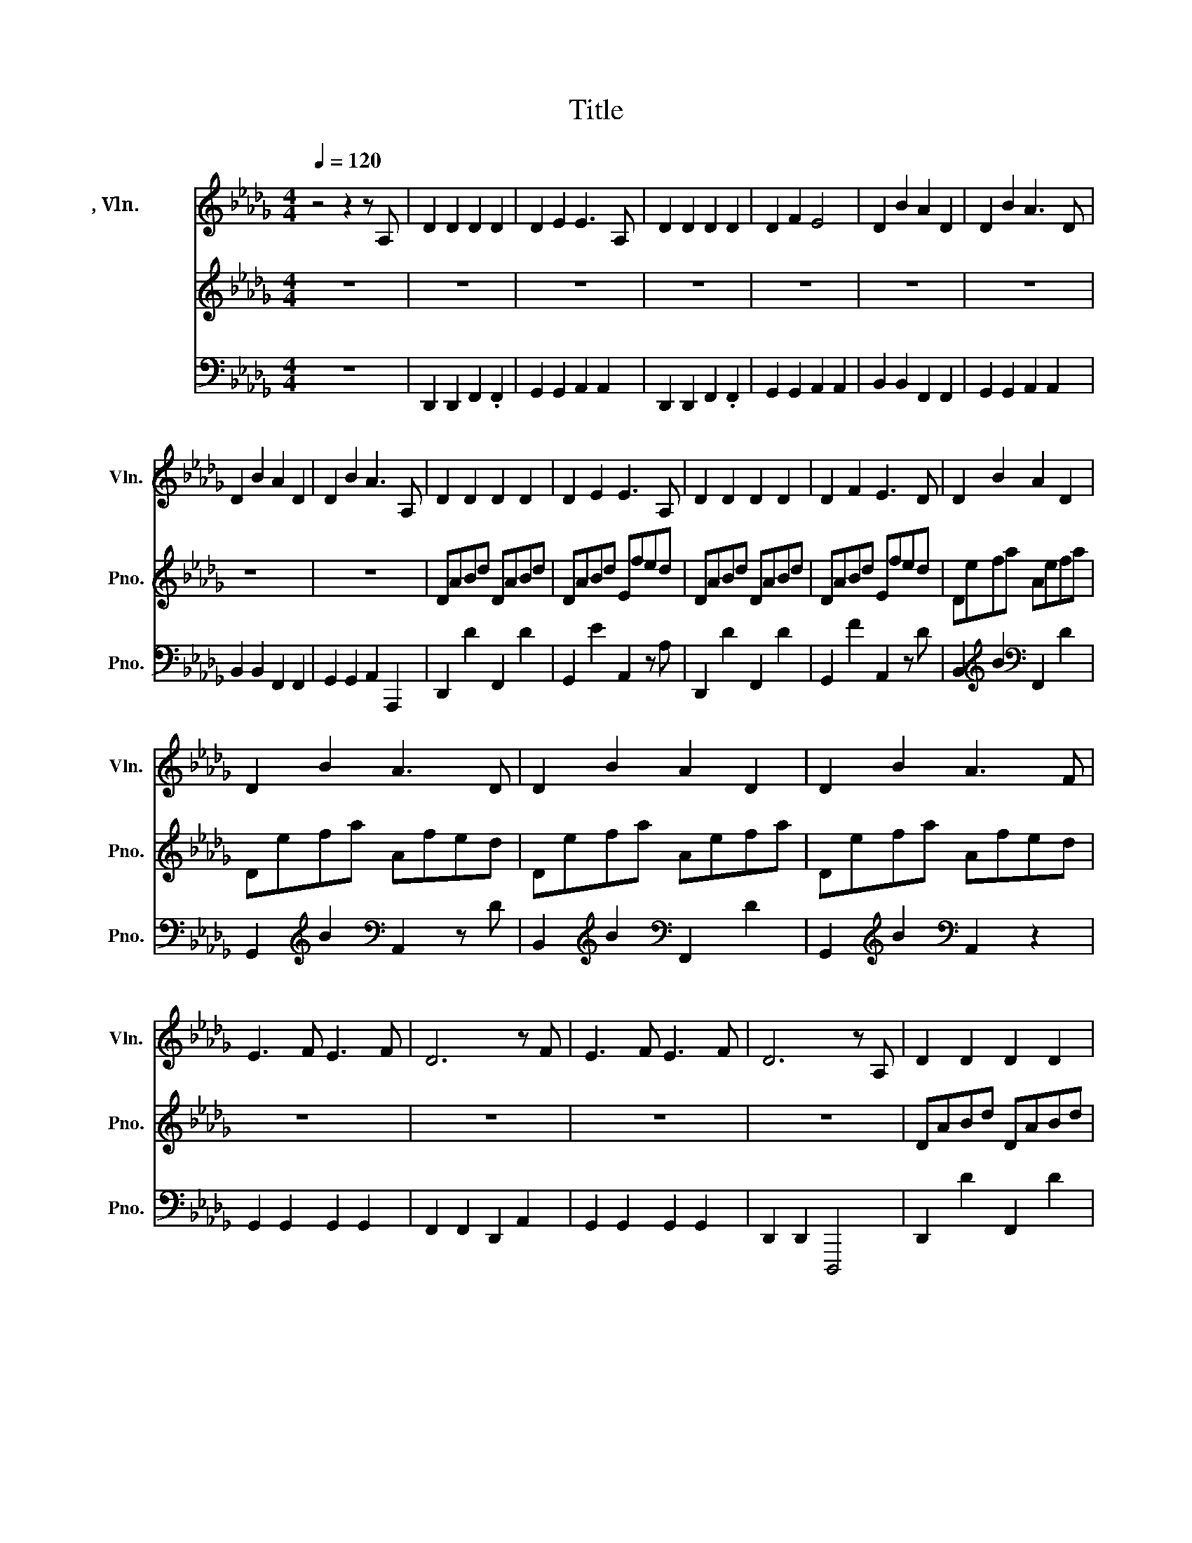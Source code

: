 X:1
T:Title
%%score 1 2 3
L:1/8
Q:1/4=120
M:4/4
K:Db
V:1 treble nm="小提琴, Vln. " snm="Vln."
V:2 treble nm="钢琴" snm="Pno."
V:3 bass nm="钢琴" snm="Pno."
V:1
 z4 z2 z A, | D2 D2 D2 D2 | D2 E2 E3 A, | D2 D2 D2 D2 | D2 F2 E4 | D2 B2 A2 D2 | D2 B2 A3 D | %7
w: |||||||
 D2 B2 A2 D2 | D2 B2 A3 A, | D2 D2 D2 D2 | D2 E2 E3 A, | D2 D2 D2 D2 | D2 F2 E3 D | D2 B2 A2 D2 | %14
w: |||||||
 D2 B2 A3 D | D2 B2 A2 D2 | D2 B2 A3 F | E3 F E3 F | D6 z F | E3 F E3 F | D6 z A, | D2 D2 D2 D2 | %22
w: ||||||||
 D2 E2 E3 A, | D2 D2 D2 D2 | D2 F2 E3 D | D2 B2 A2 D2 | D2 B2 A3 D | D2 B2 A2 D2 | D2 B2 A3 A, | %29
w: |||||||
 D2 D2 D2 D2 | D2 E2 E3 A, | D2 D2 D2 D2 | D2 F2 E3 D | D2 B2 A2 D2 | D2 B2 A3 D | D2 B2 A2 D2 | %36
w: |||||||
 D2 B2 A3 F | E3 F E3 F | D6 z F | E3 F E3 F | D6 dc | B3 A A3 A | e2 ef feed | d2 ba fede- | %44
w: ||||||||
 eded d2 dc | B3 A A3 A | e2 ef feed | d2 ba fede- | eded feed | d2 AB A2 FE- | EDED FEED | %51
w: |||||||
 D2 A,B, A,2 z2 | z8 | z8 | z8 | z8 | z4 z2 d'c' | b3 a a3 a | e'2 e'f' f'e'e'd' | %59
w: ||||||||
 d'2 b'a' f'e'd'e'- | e'd'e'd' d'2 d'c' | b3 a a3 a | e'2 e'f' f'e'e'd' | d'2 b'a' f'e'd'e'- | %64
w: |||||
 e'd'e'd' d'2 d'c' | b3 a a3 a | e'2 e'f' f'e'e'd' | d'2 b'a' f'e'd'e' | e'd'e'd' d'2 d'c' | %69
w: |||* * * * 8va\-~ * *||
 b3 a a3 a | e'2 e'f' f'e'e'd' | d'2 b'a' f'e'd'e'- | e'd'e'd' f'e'e'd' | d'2 ab a2 fe- | %74
w: |||* * * 8va\-~ * * * *||
 eded feed | d2 AB A2 FE | z4 z2 z A | B3 d- d2 fe- | eded fafe | e d2 b a2 fe- | e6- ed | z8 | %82
w: ||||||||
 z8 | z8 | z8 | z8 |] %86
w: ||||
V:2
 z8 | z8 | z8 | z8 | z8 | z8 | z8 | z8 | z8 | DABd DABd | DABd Efed | DABd DABd | DABd Efed | %13
 Defa Aefa | Defa Afed | Defa Aefa | Defa Afed | z8 | z8 | z8 | z8 | DABd DABd | DABd Efed | %23
 DABd DABd | DABd Efed | Defa Aefa | Defa Afed | Defa Aefa | Defa Afed | DABd DABd | DABd Efed | %31
 DABd DABd | DABd Efed | Defa Aefa | Defa Afed | Defa Aefa | Defa Afed | z8 | z8 | z8 | z8 | %41
 gbc'd' fac'd' | ad'e'f' ba'f'e' | gbc'd' fac'd' | ad'e'f' ba'f'e' | gbc'd' fac'd' | %46
 ad'e'f' ba'f'e' | gbc'd' fac'd' | ad'e'f' ba'f'e' | gbc'd' fac'd' | ad'e'f' ba'f'e' | %51
 gbc'd' fac'd' | ad'e'f' ba'f'e' | gbc'd' fac'd' | ad'e'f' ba'f'e' | gbc'd' fac'd' | %56
 ad'e'f' ba'f'e' | [GBg]bc'd' [FAf]ac'd' | [ea]d'[ee'][ff'] [fb]a'f'e' | %59
 [DGd]B[cb][da] [Af]ed[Ae]- | [Ae][Bd][ce][Bd] [Bd]2 [Bd]c | [GBg]bc'd' [FAf]ac'd' | %62
 [ea]d'[ee'][ff'] [fb]a'f'e' | [DGd]B[cb][da] [Af]ed[Ae]- | [Ae][Bd][ce][Bd] [Bd]2 [dd'][cc'] | %65
 [dd']2 [Bb]2 [Aa]2 [dd']2 | [ee']2 [dd']2 [ff']2 [ee']2 | [dd']2 [bd'b']2 [aa']2 [ff']2 | %68
 [ee']2 [_f_f']2 [=f=f']2 [ee']2 | [dd']2 [Bb]2 [Aa]2 [dd']2 | [ee']2 [dd']2 [ff']2 [ee']2 | %71
 [dd']2 [bd'b']2 [ad'a']2 [d''f'']2 | [e'e'']2 [d'd'']2 [f'a'f'']2 [e'e'']2 | %73
 d''2 [bb']2 [aa']2 [ff']2 | [ee']2 [dd']2 [ff']2 [ee']2 | [dd']2 [Bb]2 [Aa]2 [Ff]2 | %76
 [Ee]2 [Dd]2 [Ff]2 z A | [GB]3 d [Ad]2 fe- | eded fa _f/=f/e | e d2 b a2 fe- | e6- ed | %81
 [Gd]Bcd FAcd | Adef Bafe | GBcd FAcd | Adef Bafe- | e8 |] %86
V:3
 z8 | D,,2 D,,2 F,,2 .F,,2 | G,,2 G,,2 A,,2 A,,2 | D,,2 D,,2 F,,2 .F,,2 | G,,2 G,,2 A,,2 A,,2 | %5
w: |||||
 B,,2 B,,2 F,,2 F,,2 | G,,2 G,,2 A,,2 A,,2 | B,,2 B,,2 F,,2 F,,2 | G,,2 G,,2 A,,2 A,,,2 | %9
w: ||||
 D,,2 D2 F,,2 D2 | G,,2 E2 A,,2 z A, | D,,2 D2 F,,2 D2 | G,,2 F2 A,,2 z D | %13
w: ||||
 B,,2[K:treble] B2[K:bass] F,,2 D2 | G,,2[K:treble] B2[K:bass] A,,2 z D | %15
w: ||
 B,,2[K:treble] B2[K:bass] F,,2 D2 | G,,2[K:treble] B2[K:bass] A,,2 z2 | G,,2 G,,2 G,,2 G,,2 | %18
w: |||
 F,,2 F,,2 D,,2 A,,2 | G,,2 G,,2 G,,2 G,,2 | D,,2 D,,2 D,,,4 | D,,2 D2 F,,2 D2 | %22
w: ||||
 G,,2 E2 A,,2 z A, | D,,2 D2 F,,2 DD | G,,2 F2 A,,2 z D | B,,2[K:treble] B2[K:bass] F,,2 D2 | %26
w: ||||
 G,,2[K:treble] B2[K:bass] A,,2 z D | B,,2[K:treble] B2[K:bass] F,,2 D2 | %28
w: ||
 G,,2[K:treble] B2[K:bass] A,,2 z A, | D,,2 D2 F,,2 D2 | G,,2 E2 A,,2 z A, | D,,2 D2 F,,2 D2 | %32
w: ||||
 G,,2 F2 A,,2 z D | B,,2[K:treble] B2[K:bass] F,,2 D2 | G,,2[K:treble] B2[K:bass] A,,2 z D | %35
w: |||
 B,,2[K:treble] B2[K:bass] F,,2 D2 | G,,2[K:treble] B2[K:bass] A,,2 z2 | G,,2 G,,2 G,,2 G,,2 | %38
w: |||
 F,,2 F,,2 D,,2 A,,2 | G,,2 G,,2 G,,2 G,,2 | D,,2 D,,2 D,,,4 | %41
w: |||
 [G,G]2 [DG][K:bass]G, [D,D]2 [A,D]D, | [A,A]2 [EA]A, [B,B]2 [FB]B, | %43
w: ||
 [G,G]2 [DG][K:bass]G, [D,D]2 [A,D]D, | [A,,A,]2 [E,A,]2 [A,,A,]2 [D,D][C,C] | %45
w: ||
 [G,G]2 [DG][K:bass]G, [D,D]2 [A,D]D, | [A,A]2 [EA]A, [B,B]2 [FB]B, | %47
w: ||
 [G,G]2 [DG][K:bass]G, [D,D]2 [A,D]D, | [A,,A,]2 [E,A,]2 [A,,A,]2 [D,D][C,C] | %49
w: ||
 [G,G]2 [DG][K:bass]G, [D,D]2 [A,D]D, | [A,A]2 [EA]A, [B,B]2 [FB]B, | %51
w: ||
 [G,G]2 [DG][K:bass]G, [D,D]2 [A,D]D, | [A,A]2 [EA]A, [B,B]2 [FB]B, | %53
w: ||
 [G,G]2 [DG][K:bass]G, [D,D]2 [A,D]D, | [A,A]2 [EA]A, [B,B]2 [FB]B, | %55
w: ||
 [G,G]2 [DG][K:bass]G, [D,D]2 [A,D]D, | [A,,A,]2 [E,A,]2 [A,,A,]2[K:treble] [Dd][Cc] | %57
w: ||
 [G,,,G,,]D,, G,,2 [D,,D,]2 D,[FA] | [A,,A,]2 [A,,A,]2 [B,,B,]2[K:treble] [Ee][Dd] | %59
w: ||
 [G,,G,]D,G,D, [D,,D,]A,, D,2 | [A,,A,][K:treble]DEF[K:bass] [B,,B,][K:treble]AFE | %61
w: ||
 [G,,G,]D,G,D, [D,,D,]2 D,[FA] | [A,,A,]2 [A,,A,]2 [B,,B,]2[K:treble] [Ee][Dd] | %63
w: ||
 [G,,G,]D,G,D, [D,,D,]A,, D,2 | [A,,A,][K:treble]DEF[K:bass] [B,,B,]F,B,F, | %65
w: ||
 [G,,G,]D, z G, [D,,D,]A,, z D, | [A,,A,]E, z A, [B,,B,]F,[A,,A,]E, | %67
w: ||
 [G,,G,]D, z G, [D,,D,]A,, z D, | [A,,A,]E,[=A,,=A,]_F, [B,,B,]=F,[_A,,_A,]E, | %69
w: ||
 [G,,G,]D, z G, [D,,D,]A,, z D, | [A,,A,]E, z A, [B,,B,]F,[A,,A,]E, | %71
w: ||
 [G,,G,]D,G,D, [D,,D,]A,,D,A,, | [A,,A,]E, z A, [B,,B,]F,[A,,A,]E, | %73
w: ||
 [G,,G,]D, z G, [D,,D,]A,, z D, | [A,,A,]E, z A, [B,,B,]F,[A,,A,]E, | %75
w: ||
 [G,,G,]D, z G, [D,,D,]A,, z D, | [A,,A,]E, z2 [B,,B,]2[K:treble] [Ee]2 | [G,,G,]B,CD [F,,F,]A,CD | %78
w: ||8va\-~ * * * * * * *|
 [A,,A,][K:treble]DEF[K:bass] [B,,B,][K:treble]AFE | [G,,G,]B,CD [F,,F,]A,CD | %80
w: 8va\-~ * * * * * * *||
 [A,,A,][K:treble]DEF[K:bass] [B,,B,][K:treble]AFE | [G,,G,]2 [D,G,]G,, [D,,D,]2 [A,,D,]D,, | %82
w: ||
 [A,,A,]2 [E,A,]A,, [B,,B,]2 [F,B,]B,, | G,,D, G,2 D,,A,, D,2 | A,,E, A,2 B,, F,2 B,- | B,8 |] %86
w: 8va\-~ * * * * *||||


